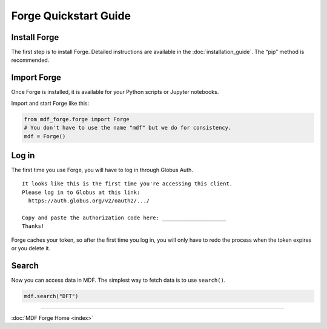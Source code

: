 Forge Quickstart Guide
======================

Install Forge
-------------

The first step is to install Forge. Detailed instructions are available
in the :doc:`installation_guide`. The “pip” method is recommended.

Import Forge
------------

Once Forge is installed, it is available for your Python scripts or
Jupyter notebooks.

Import and start Forge like this:

.. code-block:: python

   from mdf_forge.forge import Forge
   # You don't have to use the name "mdf" but we do for consistency.
   mdf = Forge()

Log in
------

The first time you use Forge, you will have to log in through Globus
Auth.

::

   It looks like this is the first time you're accessing this client.
   Please log in to Globus at this link:
     https://auth.globus.org/v2/oauth2/.../

   Copy and paste the authorization code here: ____________________
   Thanks!

Forge caches your token, so after the first time you log in, you will
only have to redo the process when the token expires or you delete it.

Search
------

Now you can access data in MDF. The simplest way to fetch data is to use
``search()``.

.. code-block:: python

   mdf.search("DFT")


----

:doc:`MDF Forge Home <index>`

